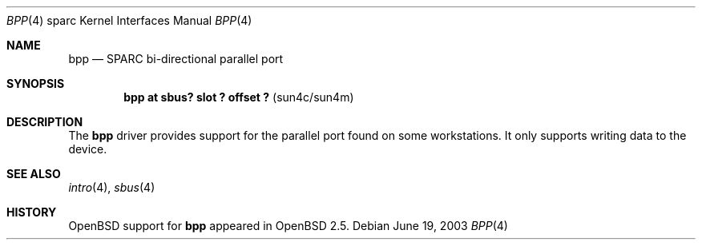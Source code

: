 .\"     $OpenBSD$
.\"
.\" Copyright (c) 2003 Jason L. Wright (jason@thought.net)
.\" All rights reserved.
.\"
.\" Redistribution and use in source and binary forms, with or without
.\" modification, are permitted provided that the following conditions
.\" are met:
.\" 1. Redistributions of source code must retain the above copyright
.\"    notice, this list of conditions and the following disclaimer.
.\" 2. Redistributions in binary form must reproduce the above copyright
.\"    notice, this list of conditions and the following disclaimer in the
.\"    documentation and/or other materials provided with the distribution.
.\"
.\" THIS SOFTWARE IS PROVIDED BY THE AUTHOR ``AS IS'' AND ANY EXPRESS OR
.\" IMPLIED WARRANTIES, INCLUDING, BUT NOT LIMITED TO, THE IMPLIED
.\" WARRANTIES OF MERCHANTABILITY AND FITNESS FOR A PARTICULAR PURPOSE ARE
.\" DISCLAIMED.  IN NO EVENT SHALL THE AUTHOR BE LIABLE FOR ANY DIRECT,
.\" INDIRECT, INCIDENTAL, SPECIAL, EXEMPLARY, OR CONSEQUENTIAL DAMAGES
.\" (INCLUDING, BUT NOT LIMITED TO, PROCUREMENT OF SUBSTITUTE GOODS OR
.\" SERVICES; LOSS OF USE, DATA, OR PROFITS; OR BUSINESS INTERRUPTION)
.\" HOWEVER CAUSED AND ON ANY THEORY OF LIABILITY, WHETHER IN CONTRACT,
.\" STRICT LIABILITY, OR TORT (INCLUDING NEGLIGENCE OR OTHERWISE) ARISING IN
.\" ANY WAY OUT OF THE USE OF THIS SOFTWARE, EVEN IF ADVISED OF THE
.\" POSSIBILITY OF SUCH DAMAGE.
.\"
.Dd June 19, 2003
.Dt BPP 4 sparc
.Os
.Sh NAME
.Nm bpp
.Nd SPARC bi-directional parallel port
.Sh SYNOPSIS
.Cd "bpp at sbus? slot ? offset ?                  " Pq "sun4c/sun4m"
.Sh DESCRIPTION
The
.Nm
driver provides support for the parallel port found on some workstations.
It only supports writing data to the device.
.Sh SEE ALSO
.Xr intro 4 ,
.Xr sbus 4
.Sh HISTORY
.Ox
support for
.Nm
appeared in
.Ox 2.5 .
